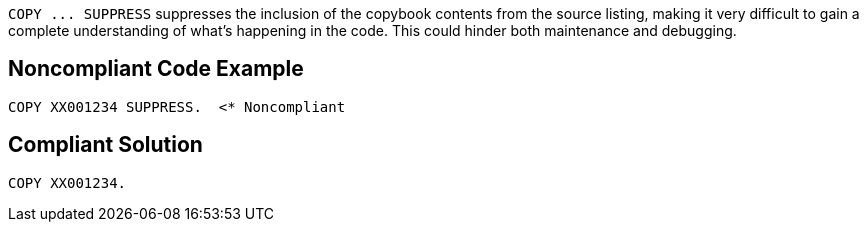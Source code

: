 ``++COPY ... SUPPRESS++`` suppresses the inclusion of the copybook contents from the source listing, making it very difficult to gain a complete understanding of what's happening in the code. This could hinder both maintenance and debugging.

== Noncompliant Code Example

----
COPY XX001234 SUPPRESS.  <* Noncompliant
----

== Compliant Solution

----
COPY XX001234.
----
